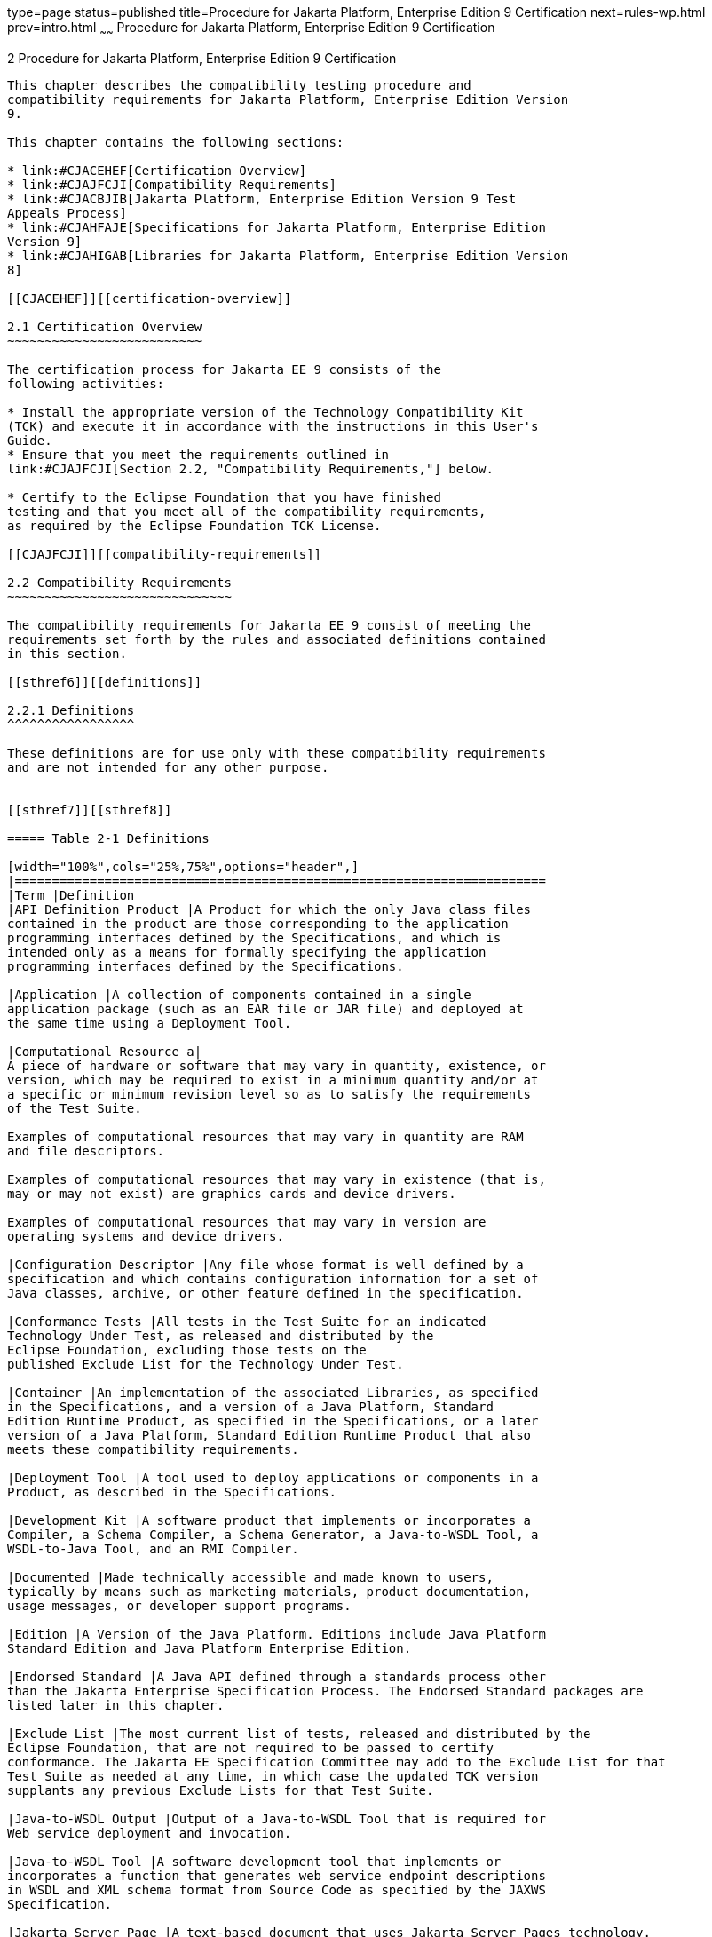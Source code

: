 type=page
status=published
title=Procedure for Jakarta Platform, Enterprise Edition 9 Certification
next=rules-wp.html
prev=intro.html
~~~~~~
Procedure for Jakarta Platform, Enterprise Edition 9 Certification
==================================================================

[[GBFSN]][[procedure-for-jakarta-platform-enterprise-edition-8-certification]]

2 Procedure for Jakarta Platform, Enterprise Edition 9 Certification
--------------------------------------------------------------------

This chapter describes the compatibility testing procedure and
compatibility requirements for Jakarta Platform, Enterprise Edition Version
9.

This chapter contains the following sections:

* link:#CJACEHEF[Certification Overview]
* link:#CJAJFCJI[Compatibility Requirements]
* link:#CJACBJIB[Jakarta Platform, Enterprise Edition Version 9 Test
Appeals Process]
* link:#CJAHFAJE[Specifications for Jakarta Platform, Enterprise Edition
Version 9]
* link:#CJAHIGAB[Libraries for Jakarta Platform, Enterprise Edition Version
8]

[[CJACEHEF]][[certification-overview]]

2.1 Certification Overview
~~~~~~~~~~~~~~~~~~~~~~~~~~

The certification process for Jakarta EE 9 consists of the
following activities:

* Install the appropriate version of the Technology Compatibility Kit
(TCK) and execute it in accordance with the instructions in this User's
Guide.
* Ensure that you meet the requirements outlined in
link:#CJAJFCJI[Section 2.2, "Compatibility Requirements,"] below.

* Certify to the Eclipse Foundation that you have finished
testing and that you meet all of the compatibility requirements,
as required by the Eclipse Foundation TCK License.

[[CJAJFCJI]][[compatibility-requirements]]

2.2 Compatibility Requirements
~~~~~~~~~~~~~~~~~~~~~~~~~~~~~~

The compatibility requirements for Jakarta EE 9 consist of meeting the
requirements set forth by the rules and associated definitions contained
in this section.

[[sthref6]][[definitions]]

2.2.1 Definitions
^^^^^^^^^^^^^^^^^

These definitions are for use only with these compatibility requirements
and are not intended for any other purpose.


[[sthref7]][[sthref8]]

===== Table 2-1 Definitions 

[width="100%",cols="25%,75%",options="header",]
|=======================================================================
|Term |Definition
|API Definition Product |A Product for which the only Java class files
contained in the product are those corresponding to the application
programming interfaces defined by the Specifications, and which is
intended only as a means for formally specifying the application
programming interfaces defined by the Specifications.

|Application |A collection of components contained in a single
application package (such as an EAR file or JAR file) and deployed at
the same time using a Deployment Tool.

|Computational Resource a|
A piece of hardware or software that may vary in quantity, existence, or
version, which may be required to exist in a minimum quantity and/or at
a specific or minimum revision level so as to satisfy the requirements
of the Test Suite.

Examples of computational resources that may vary in quantity are RAM
and file descriptors.

Examples of computational resources that may vary in existence (that is,
may or may not exist) are graphics cards and device drivers.

Examples of computational resources that may vary in version are
operating systems and device drivers.

|Configuration Descriptor |Any file whose format is well defined by a
specification and which contains configuration information for a set of
Java classes, archive, or other feature defined in the specification.

|Conformance Tests |All tests in the Test Suite for an indicated
Technology Under Test, as released and distributed by the 
Eclipse Foundation, excluding those tests on the
published Exclude List for the Technology Under Test.

|Container |An implementation of the associated Libraries, as specified
in the Specifications, and a version of a Java Platform, Standard
Edition Runtime Product, as specified in the Specifications, or a later
version of a Java Platform, Standard Edition Runtime Product that also
meets these compatibility requirements.

|Deployment Tool |A tool used to deploy applications or components in a
Product, as described in the Specifications.

|Development Kit |A software product that implements or incorporates a
Compiler, a Schema Compiler, a Schema Generator, a Java-to-WSDL Tool, a
WSDL-to-Java Tool, and an RMI Compiler.

|Documented |Made technically accessible and made known to users,
typically by means such as marketing materials, product documentation,
usage messages, or developer support programs.

|Edition |A Version of the Java Platform. Editions include Java Platform
Standard Edition and Java Platform Enterprise Edition.

|Endorsed Standard |A Java API defined through a standards process other
than the Jakarta Enterprise Specification Process. The Endorsed Standard packages are
listed later in this chapter.

|Exclude List |The most current list of tests, released and distributed by the
Eclipse Foundation, that are not required to be passed to certify
conformance. The Jakarta EE Specification Committee may add to the Exclude List for that
Test Suite as needed at any time, in which case the updated TCK version
supplants any previous Exclude Lists for that Test Suite.

|Java-to-WSDL Output |Output of a Java-to-WSDL Tool that is required for
Web service deployment and invocation.

|Java-to-WSDL Tool |A software development tool that implements or
incorporates a function that generates web service endpoint descriptions
in WSDL and XML schema format from Source Code as specified by the JAXWS
Specification.

|Jakarta Server Page |A text-based document that uses Jakarta Server Pages technology.

|Jakarta Server Page Implementation Class |A program constructed by transforming
the Jakarta Server Page text into a Java language program using the transformation
rules described in the Specifications.

|Libraries a|
The class libraries, as specified through the Jakarta EE Specification Process
(JESP), for the Technology Under Test.

The Libraries for Jakarta Platform, Enterprise Edition Version 9 are listed
at the end of this chapter.

|Location Resource a|
A location of classes or native libraries that are components of the
test tools or tests, such that these classes or libraries may be
required to exist in a certain location in order to satisfy the
requirements of the test suite.

For example, classes may be required to exist in directories named in a
CLASSPATH variable, or native libraries may be required to exist in
directories named in a PATH variable.

|Maintenance Lead |The corresponding Jakarta EE Specification Project is 
responsible for maintaining the Specification and the TCK for the 
Technology. The Specification Project Team will propose revisions and 
updates to the Jakarta EE Specification Committee which will approve and 
release new versions of the specification and TCK. Eclipse Jakarta EE 
Specification Committee is the Maintenance Lead for Jakarta Platform, 
Enterprise Edition Version 9. 

|Operating Mode a|
Any Documented option of a Product that can be changed by a user in
order to modify the behavior of the Product.

For example, an Operating Mode of a Runtime can be binary
(enable/disable optimization), an enumeration (select from a list of
localizations), or a range (set the initial Runtime heap size).

Note that an Operating Mode may be selected by a command line switch, an
environment variable, a GUI user interface element, a configuration or
control file, etc.

|Product |A vendor's product in which the Technology Under Test is
implemented or incorporated, and that is subject to compatibility
testing.

|Product Configuration a|
A specific setting or instantiation of an Operating Mode.

For example, a Product supporting an Operating Mode that permits user
selection of an external encryption package may have a Product
Configuration that links the Product to that encryption package.

|Rebuildable Tests |Tests that must be built using an
implementation-specific mechanism. This mechanism must produce
specification defined artifacts. Rebuilding and running these tests
against a known compatible implementation verifies that the
mechanism generates compatible artifacts.

|Compatible Implementation (CI) |A verified compatible implementation 
of a Specification.

|Resource |A Computational Resource, a Location Resource, or a Security
Resource.

|Rules |These definitions and rules in this Compatibility Requirements
section of this User's Guide.

|Runtime |The Containers specified in the Specifications.

|Security Resource a|
A security privilege or policy necessary for the proper execution of the
Test Suite.

For example, the user executing the Test Suite will need the privilege
to access the files and network resources necessary for use of the
Product.

|Specifications a|
The documents produced through the Jakarta EE Specification Process (JESP)
that define a particular Version of a Technology.

The Specifications for the Technology Under Test are referenced later in
this chapter.

|Technology |Specifications and one or more compatible implementations produced
through the Jakarta EE Specification Process (JESP).

|Technology Under Test |Specifications and a compatible implementation
for Jakarta Platform, Enterprise Edition Version 9.

|Test Suite |The requirements, tests, and testing tools distributed by
the Maintenance Lead as applicable to a given Version of the Technology.

|Version |A release of the Technology, as produced through the
Jakarta EE Specification Process (JESP).

|WSDL-to-Java Output |Output of a WSDL-to-Java tool that is required for
Web service deployment and invocation.

|WSDL-to-Java Tool |A software development tool that implements or
incorporates a function that generates web service interfaces for
clients and endpoints from a WSDL description as specified by the JAXWS
Specification.
|=======================================================================


[[CJAFEGEH]][[rules-for-jakarta-platform-enterprise-edition-version-8-products]]

2.2.2 Rules for Jakarta Platform, Enterprise Edition Version 9 Products
^^^^^^^^^^^^^^^^^^^^^^^^^^^^^^^^^^^^^^^^^^^^^^^^^^^^^^^^^^^^^^^^^^^^^^^

The following rules apply for each version of an operating system,
software component, and hardware platform Documented as supporting the
Product:

EE1 The Product must be able to satisfy all applicable compatibility
requirements, including passing all Conformance Tests, in every Product
Configuration and in every combination of Product Configurations, except
only as specifically exempted by these Rules.

For example, if a Product provides distinct Operating Modes to optimize
performance, then that Product must satisfy all applicable compatibility
requirements for a Product in each Product Configuration, and
combination of Product Configurations, of those Operating Modes.

EE1.1 If an Operating Mode controls a Resource necessary for the
basic execution of the Test Suite, testing may always use a Product
Configuration of that Operating Mode providing that Resource, even if
other Product Configurations do not provide that Resource.
Notwithstanding such exceptions, each Product must have at least one set
of Product Configurations of such Operating Modes that is able to pass
all the Conformance Tests.

For example, a Product with an Operating Mode that controls a security
policy (i.e., Security Resource) which has one or more Product
Configurations that cause Conformance Tests to fail may be tested using
a Product Configuration that allows all Conformance Tests to pass.

EE1.2 A Product Configuration of an Operating Mode that causes the
Product to report only version, usage, or diagnostic information is
exempted from these compatibility rules.

EE1.3 A Product may contain an Operating Mode that provides
compatibility with previous versions of the Product that would not
otherwise meet these compatibility requirements. At least the default
Product Configuration of this Operating Mode must meet these
compatibility requirements without invoking this rule; testing may
always use such a Product Configuration. This Operating Mode must affect
no smaller unit of execution than an entire Application. Any Product
Configuration that invokes this rule must be clearly Documented as not
meeting the requirements of the Specifications.

EE1.4 A Product may contain an Operating Mode that selects the
Edition with which it is compatible. The Product must meet the
compatibility requirements for the corresponding Edition for all Product
Configurations of this Operating Mode. This Operating Mode must affect
no smaller unit of execution than an entire Application.

EE1.5 An API Definition Product is exempt from all functional testing
requirements defined here, except the signature tests.

EE2 Some Conformance Tests may have properties that may be changed.
Properties that can be changed are identified in the configuration
interview. Properties that can be changed are identified in the JavaTest
Environment (.jte) files in the lib directory of the Test Suite
installation. Apart from changing such properties and other allowed
modifications described in this User's Guide (if any), no source or
binary code for a Conformance Test may be altered in any way without
prior written permission. Any such allowed alterations to the
Conformance Tests will be provided via the Jakarta EE Specification Project
website and apply to all vendor compatible implementations.

EE3 The testing tools supplied as part of the Test Suite or as
updated by the Maintenance Lead must be used to certify compliance.

EE4 The Exclude List associated with the Test Suite cannot be
modified.

EE5 The Maintenance Lead may define exceptions to these Rules. Such
exceptions would be made available as above, and will apply to all vendor implementations.

EE6 All hardware and software component additions, deletions, and
modifications to a Documented supporting hardware/software platform,
that are not part of the Product but required for the Product to satisfy
the compatibility requirements, must be Documented and available to
users of the Product.

For example, if a patch to a particular version of a supporting
operating system is required for the Product to pass the Conformance
Tests, that patch must be Documented and available to users of the
Product.

EE7 The Product must contain the full set of public and protected
classes and interfaces for all the Libraries. Those classes and
interfaces must contain exactly the set of public and protected methods,
constructors, and fields defined by the Specifications for those
Libraries. No subsetting, supersetting, or modifications of the public
and protected API of the Libraries are allowed except only as
specifically exempted by these Rules.

EE7.1 If a Product includes Technologies in addition to the
Technology Under Test, then it must contain the full set of combined
public and protected classes and interfaces. The API of the Product must
contain the union of the included Technologies. No further modifications
to the APIs of the included Technologies are allowed.

EE7.2 A Product may provide a newer version of an Endorsed Standard.
Upon request, the Maintenance Lead will make available alternate
Conformance Tests as necessary to conform with such newer version of an
Endorsed Standard. Such alternate tests will be made available to and
apply to all implementers. If a Product provides a newer version of an
Endorsed Standard, the version of the Endorsed Standard supported by the
Product must be Documented.

EE7.3 The Maintenance Lead may authorize the use of newer Versions of
a Technology included in the Technology Under Test. A Product that
provides a newer Version of a Technology must meet the Compatibility
Requirements for that newer Version, and must Document that it supports
the newer Version.

For example, the Jakarta Platform, Enterprise Edition Maintenance Lead
could authorize use of a newer version of a Java technology such as
Jakarta XML Web Services.

EE8 Except for tests specifically required by this TCK to be rebuilt
(if any), the binary Conformance Tests supplied as part of the Test
Suite or as updated by the Maintenance Lead must be used to certify
compliance.

EE9 The functional programmatic behavior of any binary class or
interface must be that defined by the Specifications.

EE9.1 A Product may contain Operating Modes that meet all of these
requirements, except Rule EE9, provided that:

.  At least the default Product Configuration of each Operating Mode
must meet these requirements, without invoking this rule; testing may
always use such a Product Configuration.
.  The Operating Modes must not violate the Java Platform, Standard
Edition Rules.
.  The Product Configurations of Operating Modes of an application and
its components are configured at deployment time, or by administrative
action, and can not be changed during the runtime of that application.
.  Some Product Configurations of such Operating Modes may provide only
a subset of the functional programmatic behavior required by the
Specifications. The behavior of applications that use more than the
provided subset, when run in such Product Configurations, is
unspecified.
.  The functional programmatic behavior of any binary class or
interface in the above defined subset must be that defined by the
Specifications.
.  Any Product Configuration that invokes this rule must be clearly
Documented as not fully meeting the requirements of the Specifications.

EE10 Each Container must make technically accessible all Java SE
Runtime interfaces and functionality, as defined by the Specifications,
to programs running in the Container, except only as specifically
exempted by these Rules.

EE10.1 Containers may impose security constraints, as defined by the
Specifications.

EE11 A web Container must report an error, as defined by the
Specifications, when processing a Jakarta Server Page that does not conform to the
Specifications.

EE12 The presence of a Java language comment or Java language
directive in a Jakarta Server Page that specifies ”java” as the scripting language,
when processed by a web Container, must not cause the functional
programmatic behavior of that Jakarta Server Page to vary from the functional
programmatic behavior of that Jakarta Server Page in the absence of that Java
language comment or Java language directive.

EE13 The contents of any fixed template data (defined by the
Specifications) in a Jakarta Server Page, when processed by a web Container, must
not affect the functional programmatic behavior of that Jakarta Server Page, except
as defined by the Specifications.

EE14 The functional programmatic behavior of a Jakarta Server Page that
specifies ”java” as the scripting language must be equivalent to the
functional programmatic behavior of the Jakarta Server Page Implementation Class
constructed from that Jakarta Server Page.

EE15 A Deployment Tool must report an error when processing a
Configuration Descriptor that does not conform to the Specifications.

EE16 The presence of an XML comment in a Configuration Descriptor,
when processed by a Deployment Tool, must not cause the functional
programmatic behavior of the Deployment Tool to vary from the functional
programmatic behavior of the Deployment Tool in the absence of that
comment.

EE17 A Deployment Tool must report an error when processing an Jakarta Enterprise Beans
deployment descriptor that includes an Jakarta Enterprise Beans QL expression that does not
conform to the Specifications.

EE18 The Runtime must report an error when processing a Configuration
Descriptor that does not conform to the Specifications.

EE19 An error must be reported when processing a configuration
descriptor that includes a Java Persistence QL expression that does not
conform to the Specifications.

EE20 The presence of an XML comment in a Configuration Descriptor,
when processed by the Runtime, must not cause the functional
programmatic behavior of the Runtime to vary from the functional
programmatic behavior of the Runtime in the absence of that comment.

EE21 Compliance testing for Jakarta EE 9 consists of running Jakarta EE 9
CTS and the following Technology Compatibility Kits (TCKs):

* Jakarta Contexts and Dependency Injection 3.0
* Jakarta Dependency Injection 2.0 
* Jakarta Bean Validation 3.0

In addition to the compatibility rules outlined in this CTS User's
Guide, Jakarta EE 9 implementations must also adhere to all of the
compatibility rules defined in the User's Guides of the aforementioned
TCKs.

EE22 Source Code in WSDL-to-Java Output when compiled by a Reference
Compiler must execute properly when run on a Reference Runtime.

EE23 Source Code in WSDL-to-Java Output must be in source file format
defined by the Java Language Specification (JLS).

EE24 Java-to-WSDL Output must fully meet W3C requirements for the Web
Services Description Language (WSDL) 1.1.

EE25 A Java-to-WSDL Tool must not produce Java-to-WSDL Output from
source code that does not conform to the Java Language Specification
(JLS).

[[CJACBJIB]][[jakarta-platform-enterprise-edition-version-8-test-appeals-process]]

2.3 Jakarta Platform, Enterprise Edition Version 9 Test Appeals Process
~~~~~~~~~~~~~~~~~~~~~~~~~~~~~~~~~~~~~~~~~~~~~~~~~~~~~~~~~~~~~~~~~~~~~~~

Jakarta has a well established process for managing challenges to its
TCKs. Any implementor may submit a challenge to one or more tests in the
Jakarta EE version 9 TCK (AKA CTS) as it relates to their implementation.  Implementor
means the entity as a whole in charge of producing the final certified release.
*Challenges filed should represent the consensus of that entity*.

2.3.1 Valid Challenges
^^^^^^^^^^^^^^^^^^^^^^
Any test case (e.g., test class, @Test method), test case configuration (e.g., deployment descriptor), test beans, annotations, and other resources considered part of the TCK may be challenged.

The following scenarios are considered in scope for test challenges:

* Claims that a test assertion conflicts with the specification.
* Claims that a test asserts requirements over and above that of the specification.
* Claims that an assertion of the specification is not sufficiently implementable.
* Claims that a test is not portable or depends on a particular implementation.

2.3.2 Invalid Challenges
^^^^^^^^^^^^^^^^^^^^^^^^
The following scenarios are considered out of scope for test challenges and will be immediately closed if filed:

* Challenging an implementation’s claim of passing a test.  Certification is an honor system and these issues must be raised directly with the implementation.
* Challenging the usefulness of a specification requirement.  The challenge process cannot be used to bypass the specification process and raise in question the need or relevance of a specification requirement.
* Claims the TCK is inadequate or missing assertions required by the specification.  See the Improvement section, which is outside the scope of test challenges.
* Challenges that do not represent a consensus of the implementing community will be closed until such time that the community does agree or agreement cannot be made.  The test challenge process is not the place for implementations to initiate their own internal discussions.
* Challenges to tests that are already excluded for any reason.
* Challenges that an excluded test should not have been excluded and should be re-added should be opened as a new enhancement request

Test challenges must be made in writing via the {TechnologyShortName} specification project issue tracker
as described in link:#CJAJEAEI[Section 2.3.3, "TCK Test Appeals Steps."]

All tests found to be invalid will be placed on the Exclude List
for that version of the {TechnologyShortName} TCK.


[[CJAJEAEI]][[tck-test-appeals-steps]]

2.3.3 TCK Test Appeals Steps
^^^^^^^^^^^^^^^^^^^^^^^^^^^^

1. Challenges should be filed via the Jakarta EE Platform specification project’s issue tracker using the label `challenge` and include the following information:
* The relevant specification version and section number(s)
* The coordinates of the challenged test(s)
* The exact TCK and exclude list versions
* The implementation being tested, including name and company
* The full test name
* A full description of why the test is invalid and what the correct behavior is believed to be
* Any supporting material; debug logs, test output, test logs, run scripts, etc.

2. Specification project evaluates the challenge. +
Challenges can be resolved by a specification project lead, or a project challenge triage team, after a consensus of the specification project committers is reached or attempts to gain consensus fails.
Specification projects may exercise lazy consensus, voting or any practice that follows the principles of Eclipse Foundation Development Process.
The expected timeframe for a response is two weeks or less.
If consensus cannot be reached by the specification project for a prolonged period of time, the default recommendation is to exclude the tests and address the dispute in a future revision of the specification.

3.  Accepted Challenges. +
A consensus that a test produces invalid results will result in the exclusion of that test from certification requirements, and an immediate update and release of an official distribution of the TCK including the new exclude list. The associated `challenge` issue must be closed with an `accepted` label to indicate it has been resolved.

4.  Rejected Challenges and Remedy. +
When a`challenge` issue is rejected, it must be closed with a label of `invalid` to indicate it has been rejected.
There appeal process for challenges rejected on technical terms is outlined in Escalation Appeal.
If, however, an implementer feels the TCK challenge process was not followed, an appeal issue should be filed with specification project’s TCK issue tracker using the label `challenge-appeal`.
A project lead should escalate the issue with the Jakarta EE Specification Committee via email (jakarta.ee-spec.committee@eclipse.org).
The committee will evaluate the matter purely in terms of due process.
If the appeal is accepted, the original TCK challenge issue will be reopened and a label of `appealed-challenge` added, along with a discussion of the appeal decision, and the `challenge-appeal` issue with be closed.
If the appeal is rejected, the `challenge-appeal` issue should closed with a label of `invalid`.

5. Escalation Appeal. +
If there is a concern that a TCK process issue has not been resolved satisfactorily, the
https://www.eclipse.org/projects/dev_process/#6_5_Grievance_Handling[Eclipse Development Process Grievance Handling] procedure should be followed to escalate the resolution. Note that this is not a mechanism to attempt to handle implementation specific issues.


[[CJAHFAJE]][[specifications-for-jakarta-platform-enterprise-edition-version-8]]

2.4 Specifications for Jakarta Platform, Enterprise Edition Version 9
~~~~~~~~~~~~~~~~~~~~~~~~~~~~~~~~~~~~~~~~~~~~~~~~~~~~~~~~~~~~~~~~~~~~~

The Specifications for Jakarta Platform, Enterprise Edition 9 are found on
the Eclipse Foundation, Jakarta EE Specifications web site at `https://jakarta.ee/specifications/platform/9/`. You may also find information available from the EE4J Jakarta EE Platform project page, at `https://projects.eclipse.org/projects/ee4j.jakartaee-platform`.

[[CJAHIGAB]][[libraries-for-jakarta-platform-enterprise-edition-version-8]]

2.5 Libraries for Jakarta Platform, Enterprise Edition Version 9
~~~~~~~~~~~~~~~~~~~~~~~~~~~~~~~~~~~~~~~~~~~~~~~~~~~~~~~~~~~~~~~~

The following list constitutes the complete list of packages that are
required for Jakarta EE 9:

* jakarta.annotation
* jakarta.annotation.security
* jakarta.annotation.sql
* jakarta.batch.api
* jakarta.batch.api.chunk
* jakarta.batch.api.chunk.listener
* jakarta.batch.api.listener
* jakarta.batch.api.partition
* jakarta.batch.operations
* jakarta.batch.runtime
* jakarta.batch.runtime.context
* jakarta.decorator
* jakarta.ejb
* jakarta.ejb.embeddable
* jakarta.ejb.spi
* jakarta.el
* jakarta.enterprise.concurrent
* jakarta.enterprise.context
* jakarta.enterprise.context.control
* jakarta.enterprise.context.spi
* jakarta.enterprise.event
* jakarta.enterprise.inject
* jakarta.enterprise.inject.literal
* jakarta.enterprise.inject.se
* jakarta.enterprise.inject.spi
* jakarta.enterprise.inject.spi.configurator
* jakarta.enterprise.util
* jakarta.faces
* jakarta.faces.annotation
* jakarta.faces.application
* jakarta.faces.bean
* jakarta.faces.component
* jakarta.faces.component.behavior
* jakarta.faces.component.html
* jakarta.faces.component.search
* jakarta.faces.component.visit
* jakarta.faces.context
* jakarta.faces.convert
* jakarta.faces.el
* jakarta.faces.event
* jakarta.faces.flow
* jakarta.faces.flow.builder
* jakarta.faces.lifecycle
* jakarta.faces.model
* jakarta.faces.push
* jakarta.faces.render
* jakarta.faces.validator
* jakarta.faces.view
* jakarta.faces.view.facelets
* jakarta.faces.webapp
* jakarta.inject
* jakarta.interceptor
* jakarta.jms
* jakarta.json
* jakarta.json.bind
* jakarta.json.bind.adapter
* jakarta.json.bind.annotation
* jakarta.json.bind.config
* jakarta.json.bind.serializer
* jakarta.json.bind.spi
* jakarta.json.spi
* jakarta.json.stream
* jakarta.mail
* jakarta.mail.event
* jakarta.mail.internet
* jakarta.mail.search
* jakarta.mail.util
* jakarta.persistence
* jakarta.persistence.criteria
* jakarta.persistence.metamodel
* jakarta.persistence.spi
* jakarta.resource
* jakarta.resource.cci
* jakarta.resource.spi
* jakarta.resource.spi.endpoint
* jakarta.resource.spi.security
* jakarta.resource.spi.work
* jakarta.security.auth.message
* jakarta.security.auth.message.callback
* jakarta.security.auth.message.config
* jakarta.security.auth.message.module
* jakarta.security.enterprise
* jakarta.security.enterprise.authentication.mechanism.http
* jakarta.security.enterprise.credential
* jakarta.security.enterprise.identitystore
* jakarta.security.jacc
* jakarta.servlet
* jakarta.servlet.annotation
* jakarta.servlet.descriptor
* jakarta.servlet.http
* jakarta.servlet.jsp
* jakarta.servlet.jsp.el
* jakarta.servlet.jsp.jstl.core
* jakarta.servlet.jsp.jstl.fmt
* jakarta.servlet.jsp.jstl.sql
* jakarta.servlet.jsp.jstl.tlv
* jakarta.servlet.jsp.tagext
* jakarta.transaction
* jakarta.transaction.xa
* jakarta.validation
* jakarta.validation.bootstrap
* jakarta.validation.constraints
* jakarta.validation.constraintvalidation
* jakarta.validation.executable
* jakarta.validation.groups
* jakarta.validation.metadata
* jakarta.validation.spi
* jakarta.validation.valueextraction
* jakarta.websocket
* jakarta.websocket.server
* jakarta.ws.rs
* jakarta.ws.rs.client
* jakarta.ws.rs.container
* jakarta.ws.rs.core
* jakarta.ws.rs.ext
* jakarta.ws.rs.sse
* jakarta.xml.registry
* jakarta.xml.registry.infomodel
 

